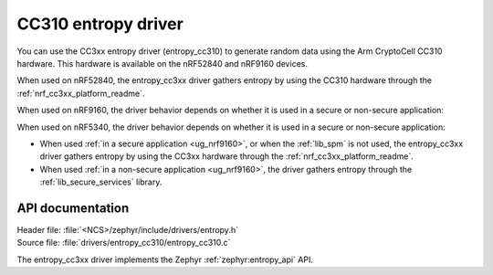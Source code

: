 .. _lib_entropy_cc310:

CC310 entropy driver
####################

You can use the CC3xx entropy driver (entropy_cc310) to generate random data using the Arm CryptoCell CC310 hardware.
This hardware is available on the nRF52840 and nRF9160 devices.

When used on nRF52840, the entropy_cc3xx driver gathers entropy by using the CC310 hardware through the :ref:`nrf_cc3xx_platform_readme`.

When used on nRF9160, the driver behavior depends on whether it is used in a secure or non-secure application:

When used on nRF5340, the driver behavior depends on whether it is used in a secure or non-secure application:

* When used :ref:`in a secure application <ug_nrf9160>`, or when the :ref:`lib_spm` is not used, the entropy_cc3xx driver gathers entropy by using the CC3xx hardware through the :ref:`nrf_cc3xx_platform_readme`.

* When used :ref:`in a non-secure application <ug_nrf9160>`, the driver gathers entropy through the :ref:`lib_secure_services` library.

API documentation
*****************

| Header file: :file:`<NCS>/zephyr/include/drivers/entropy.h`
| Source file: :file:`drivers/entropy_cc310/entropy_cc310.c`

The entropy_cc3xx driver implements the Zephyr :ref:`zephyr:entropy_api` API.
